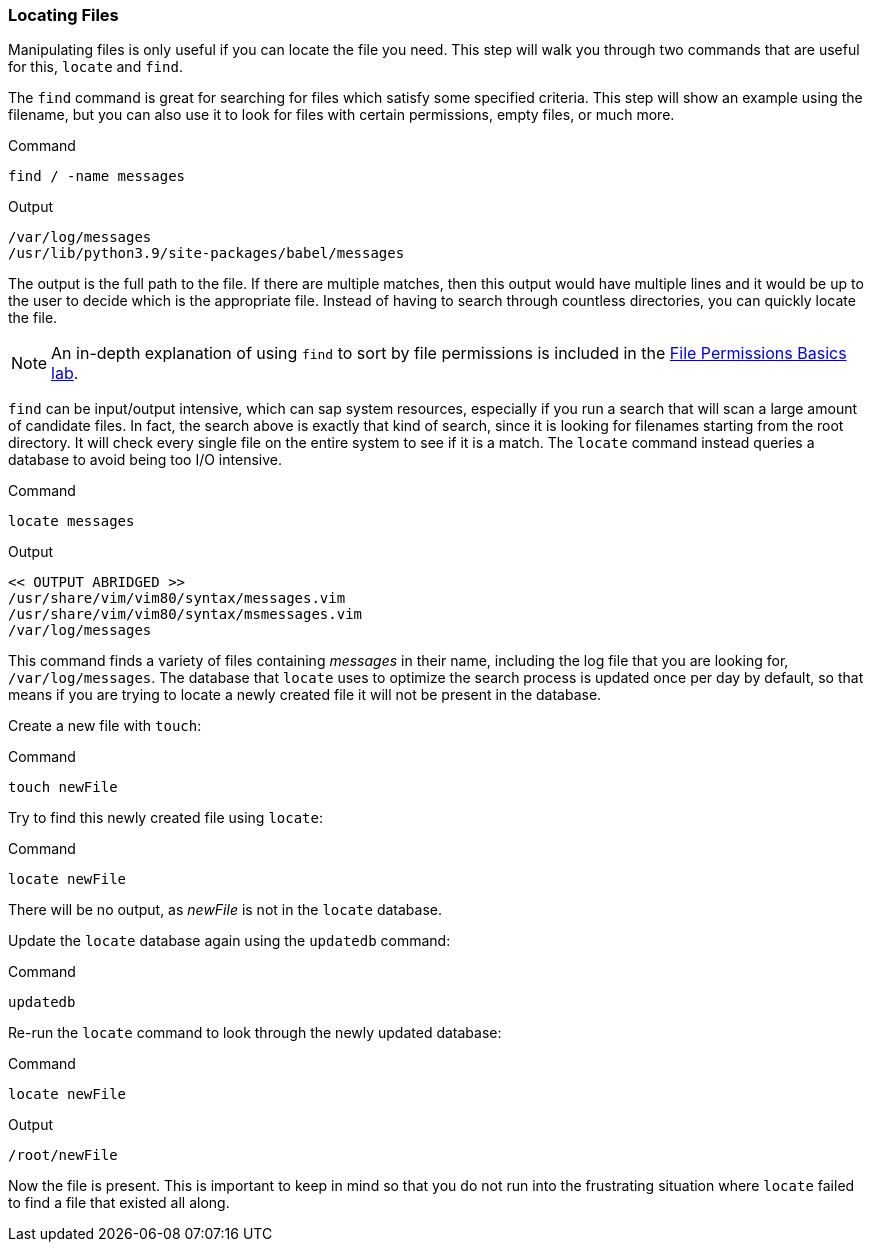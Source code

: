 === Locating Files

Manipulating files is only useful if you can locate the file you need.
This step will walk you through two commands that are useful for this,
`+locate+` and `+find+`.

The `+find+` command is great for searching for files which satisfy some
specified criteria. This step will show an example using the filename,
but you can also use it to look for files with certain permissions,
empty files, or much more.

.Command
[source,bash,role=execute]
----
find / -name messages
----

.Output
[source,text]
----
/var/log/messages
/usr/lib/python3.9/site-packages/babel/messages
----

The output is the full path to the file. If there are multiple matches,
then this output would have multiple lines and it would be up to the
user to decide which is the appropriate file. Instead of having to
search through countless directories, you can quickly locate the file.

NOTE: An in-depth explanation of using `+find+` to sort by file
permissions is included in the
https://lab.redhat.com/file-permissions[File Permissions Basics lab^].

`+find+` can be input/output intensive, which can sap system resources,
especially if you run a search that will scan a large amount of
candidate files. In fact, the search above is exactly that kind of
search, since it is looking for filenames starting from the root
directory. It will check every single file on the entire system to see
if it is a match. The `+locate+` command instead queries a database to
avoid being too I/O intensive.

.Command
[source,bash,role=execute]
----
locate messages
----

.Output
[source,text]
----
<< OUTPUT ABRIDGED >>
/usr/share/vim/vim80/syntax/messages.vim
/usr/share/vim/vim80/syntax/msmessages.vim
/var/log/messages
----

This command finds a variety of files containing _messages_ in their
name, including the log file that you are looking for,
`+/var/log/messages+`. The database that `+locate+` uses to optimize the
search process is updated once per day by default, so that means if you
are trying to locate a newly created file it will not be present in the
database.

Create a new file with `+touch+`:

.Command
[source,bash,role=execute]
----
touch newFile
----

Try to find this newly created file using `+locate+`:

.Command
[source,bash,role=execute]
----
locate newFile
----

There will be no output, as _newFile_ is not in the `+locate+` database.

Update the `+locate+` database again using the `+updatedb+` command:

.Command
[source,bash,role=execute]
----
updatedb
----

Re-run the `+locate+` command to look through the newly updated
database:

.Command
[source,bash,role=execute]
----
locate newFile
----

.Output
[source,text]
----
/root/newFile
----

Now the file is present. This is important to keep in mind so that you
do not run into the frustrating situation where `+locate+` failed to
find a file that existed all along.
